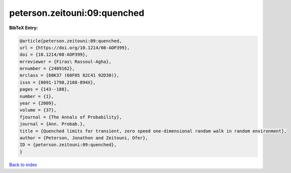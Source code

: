 peterson.zeitouni:09:quenched
=============================

.. :cite:t:`peterson.zeitouni:09:quenched`

.. bibliography:: ../../All.bib

**BibTeX Entry:**

.. code-block:: bibtex

   @article{peterson.zeitouni:09:quenched,
   url = {https://doi.org/10.1214/08-AOP399},
   doi = {10.1214/08-AOP399},
   mrreviewer = {Firas\ Rassoul-Agha},
   mrnumber = {2489162},
   mrclass = {60K37 (60F05 82C41 92D30)},
   issn = {0091-1798,2168-894X},
   pages = {143--188},
   number = {1},
   year = {2009},
   volume = {37},
   fjournal = {The Annals of Probability},
   journal = {Ann. Probab.},
   title = {Quenched limits for transient, zero speed one-dimensional random walk in random environment},
   author = {Peterson, Jonathon and Zeitouni, Ofer},
   ID = {peterson.zeitouni:09:quenched},
   }

`Back to index <../index>`_
